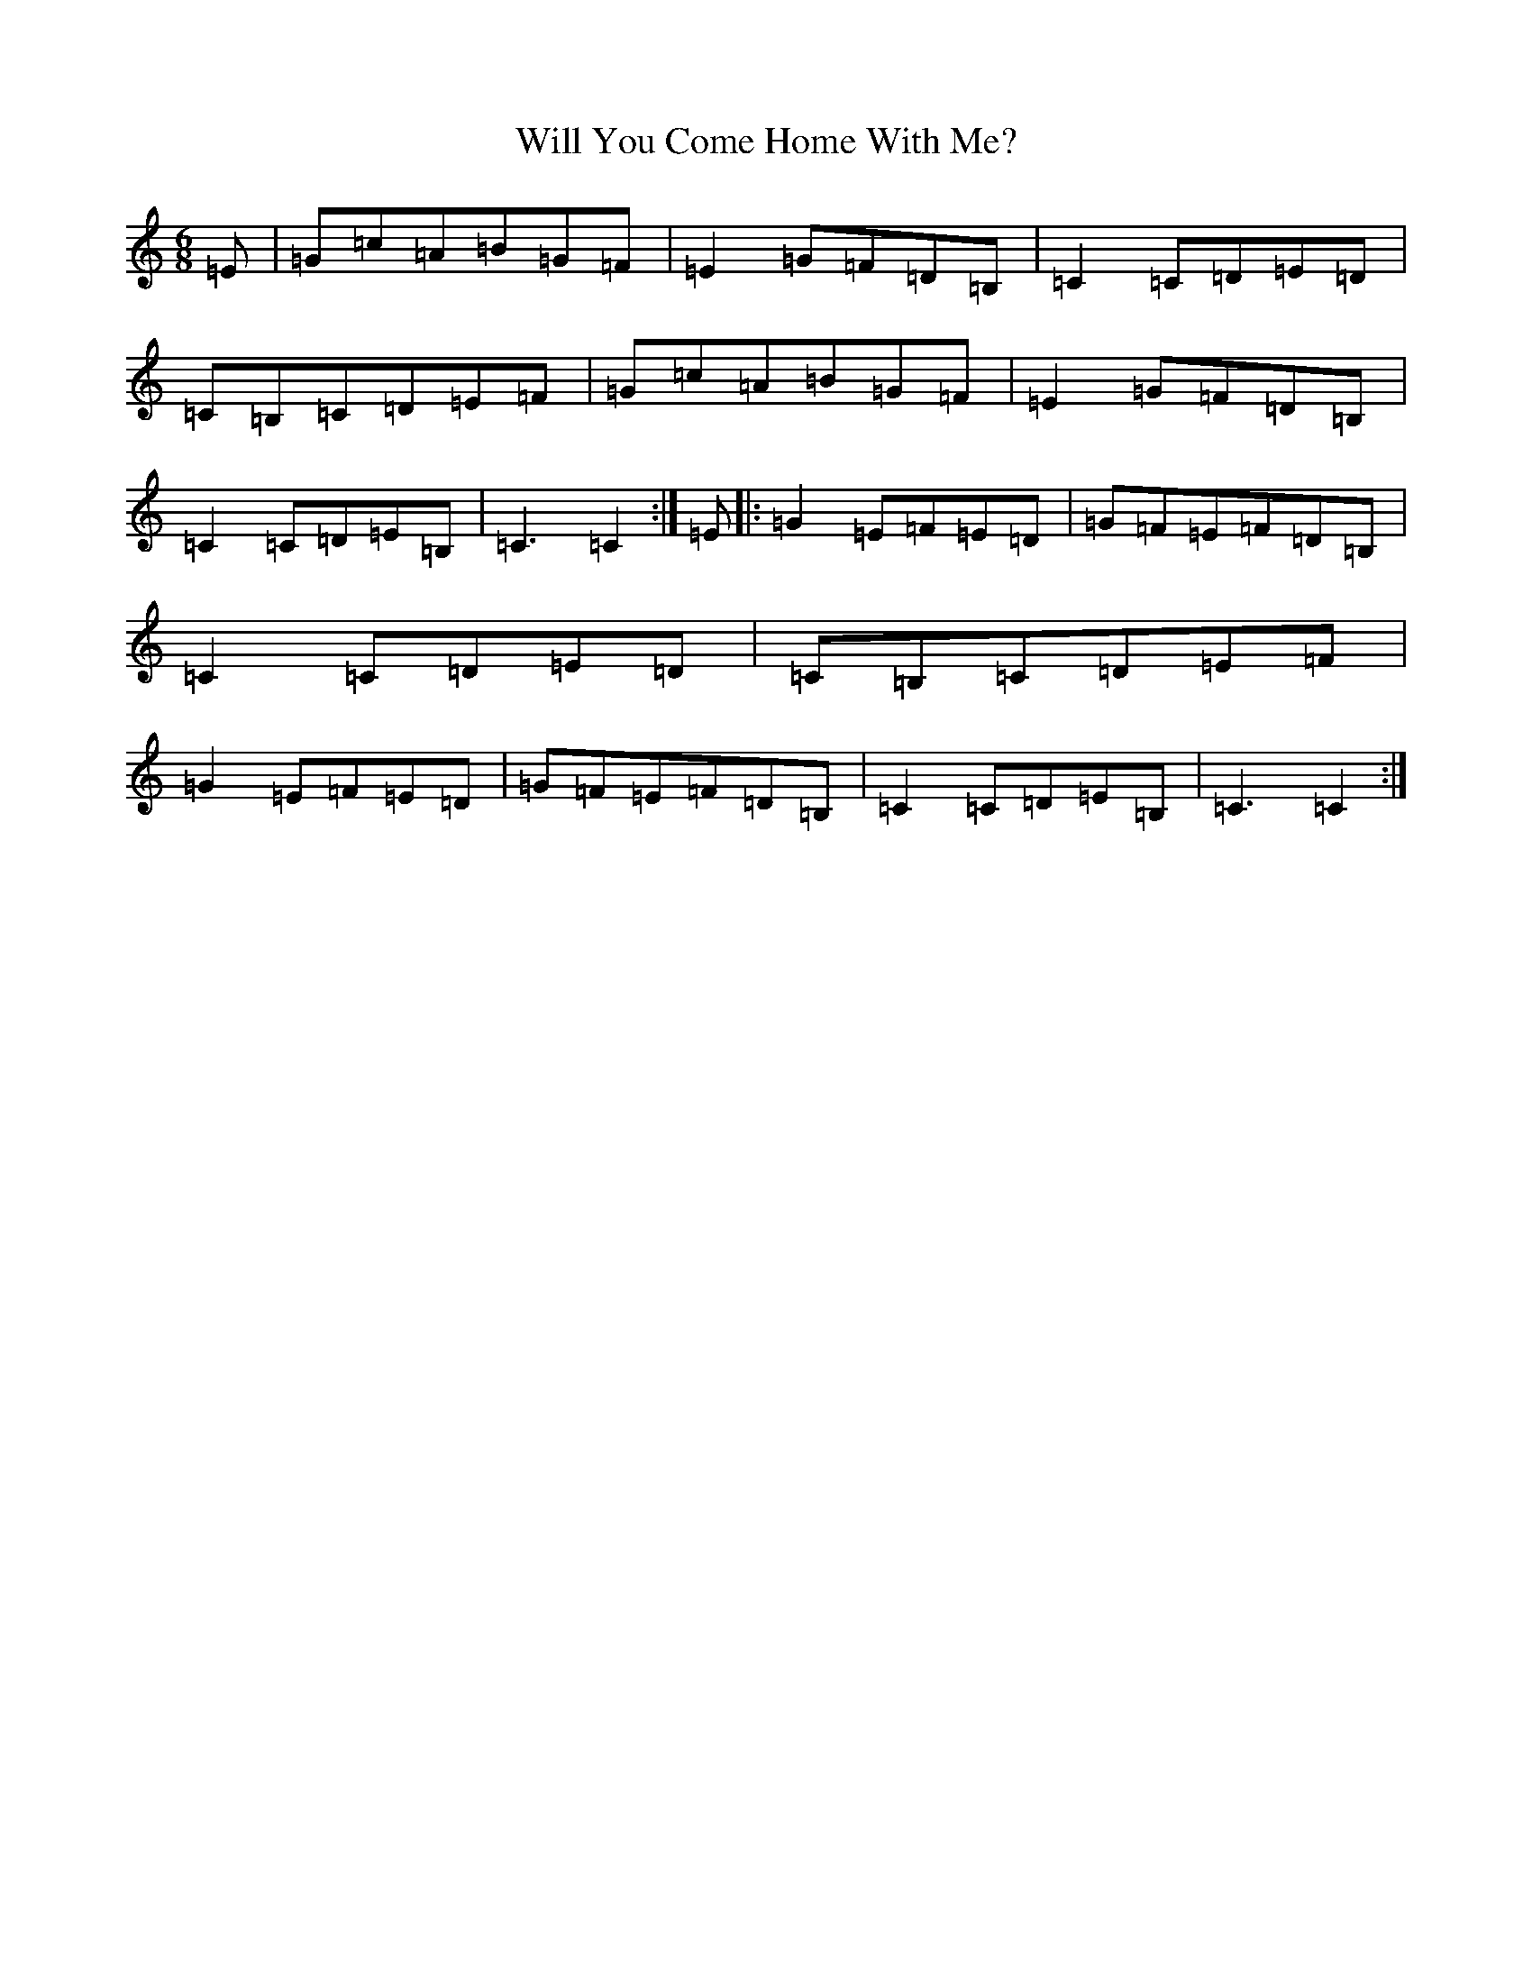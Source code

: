 X: 22522
T: Will You Come Home With Me?
S: https://thesession.org/tunes/1220#setting14523
Z: G Major
R: jig
M: 6/8
L: 1/8
K: C Major
=E|=G=c=A=B=G=F|=E2=G=F=D=B,|=C2=C=D=E=D|=C=B,=C=D=E=F|=G=c=A=B=G=F|=E2=G=F=D=B,|=C2=C=D=E=B,|=C3=C2:|=E|:=G2=E=F=E=D|=G=F=E=F=D=B,|=C2=C=D=E=D|=C=B,=C=D=E=F|=G2=E=F=E=D|=G=F=E=F=D=B,|=C2=C=D=E=B,|=C3=C2:|
